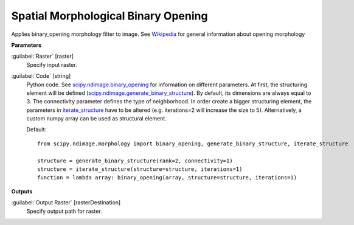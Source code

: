 .. _Spatial Morphological Binary Opening:

************************************
Spatial Morphological Binary Opening
************************************

Applies binary_opening morphology filter to image. See `Wikipedia <https://en.wikipedia.org/wiki/Opening_(morphology)>`_ for general information about opening morphology

**Parameters**


:guilabel:`Raster` [raster]
    Specify input raster.


:guilabel:`Code` [string]
    Python code. See `scipy.ndimage.binary_opening <https://docs.scipy.org/doc/scipy/reference/generated/scipy.ndimage.binary_opening.html>`_ for information on different parameters. At first, the structuring element will be defined (`scipy.ndimage.generate_binary_structure <https://docs.scipy.org/doc/scipy/reference/generated/scipy.ndimage.generate_binary_structure.html>`_). By default, its dimensions are always equal to 3. The connectivity parameter defines the type of neighborhood. In order create a bigger structuring element, the parameters in `iterate_structure <https://docs.scipy.org/doc/scipy/reference/generated/scipy.ndimage.iterate_structure.html>`_ have to be altered (e.g. iterations=2 will increase the size to 5). Alternatively, a custom numpy array can be used as structural element.

    Default::

        from scipy.ndimage.morphology import binary_opening, generate_binary_structure, iterate_structure
        
        structure = generate_binary_structure(rank=2, connectivity=1)
        structure = iterate_structure(structure=structure, iterations=1)
        function = lambda array: binary_opening(array, structure=structure, iterations=1)
        
**Outputs**


:guilabel:`Output Raster` [rasterDestination]
    Specify output path for raster.

